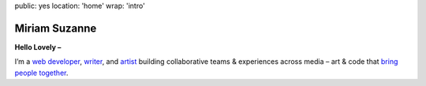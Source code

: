 public: yes
location: 'home'
wrap: 'intro'


**************
Miriam Suzanne
**************

**Hello Lovely –**

I’m a `web developer`_, `writer`_, and `artist`_
building collaborative teams
& experiences across media –
art & code that
`bring people together`_.

.. _web developer: /code/
.. _writer: /writing/
.. _artist: /art/
.. _bring people together: /why/

.. callmacro:: content/macros.j2#btn
  :url: '/contact/'
  :content: 'start a conversation'
